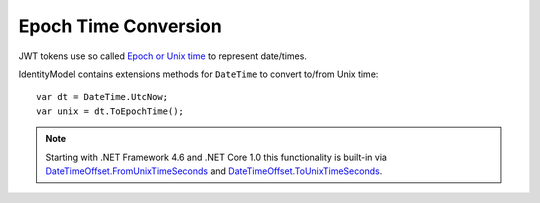 Epoch Time Conversion
=====================
JWT tokens use so called `Epoch or Unix time <https://en.wikipedia.org/wiki/Unix_time>`_ to represent date/times.

IdentityModel contains extensions methods for ``DateTime`` to convert to/from Unix time::

    var dt = DateTime.UtcNow;
    var unix = dt.ToEpochTime();

.. note:: Starting with .NET Framework 4.6 and .NET Core 1.0 this functionality is built-in via `DateTimeOffset.FromUnixTimeSeconds <https://docs.microsoft.com/en-us/dotnet/api/system.datetimeoffset.fromunixtimeseconds>`_ and `DateTimeOffset.ToUnixTimeSeconds <https://docs.microsoft.com/en-us/dotnet/api/system.datetimeoffset.tounixtimeseconds>`_.
